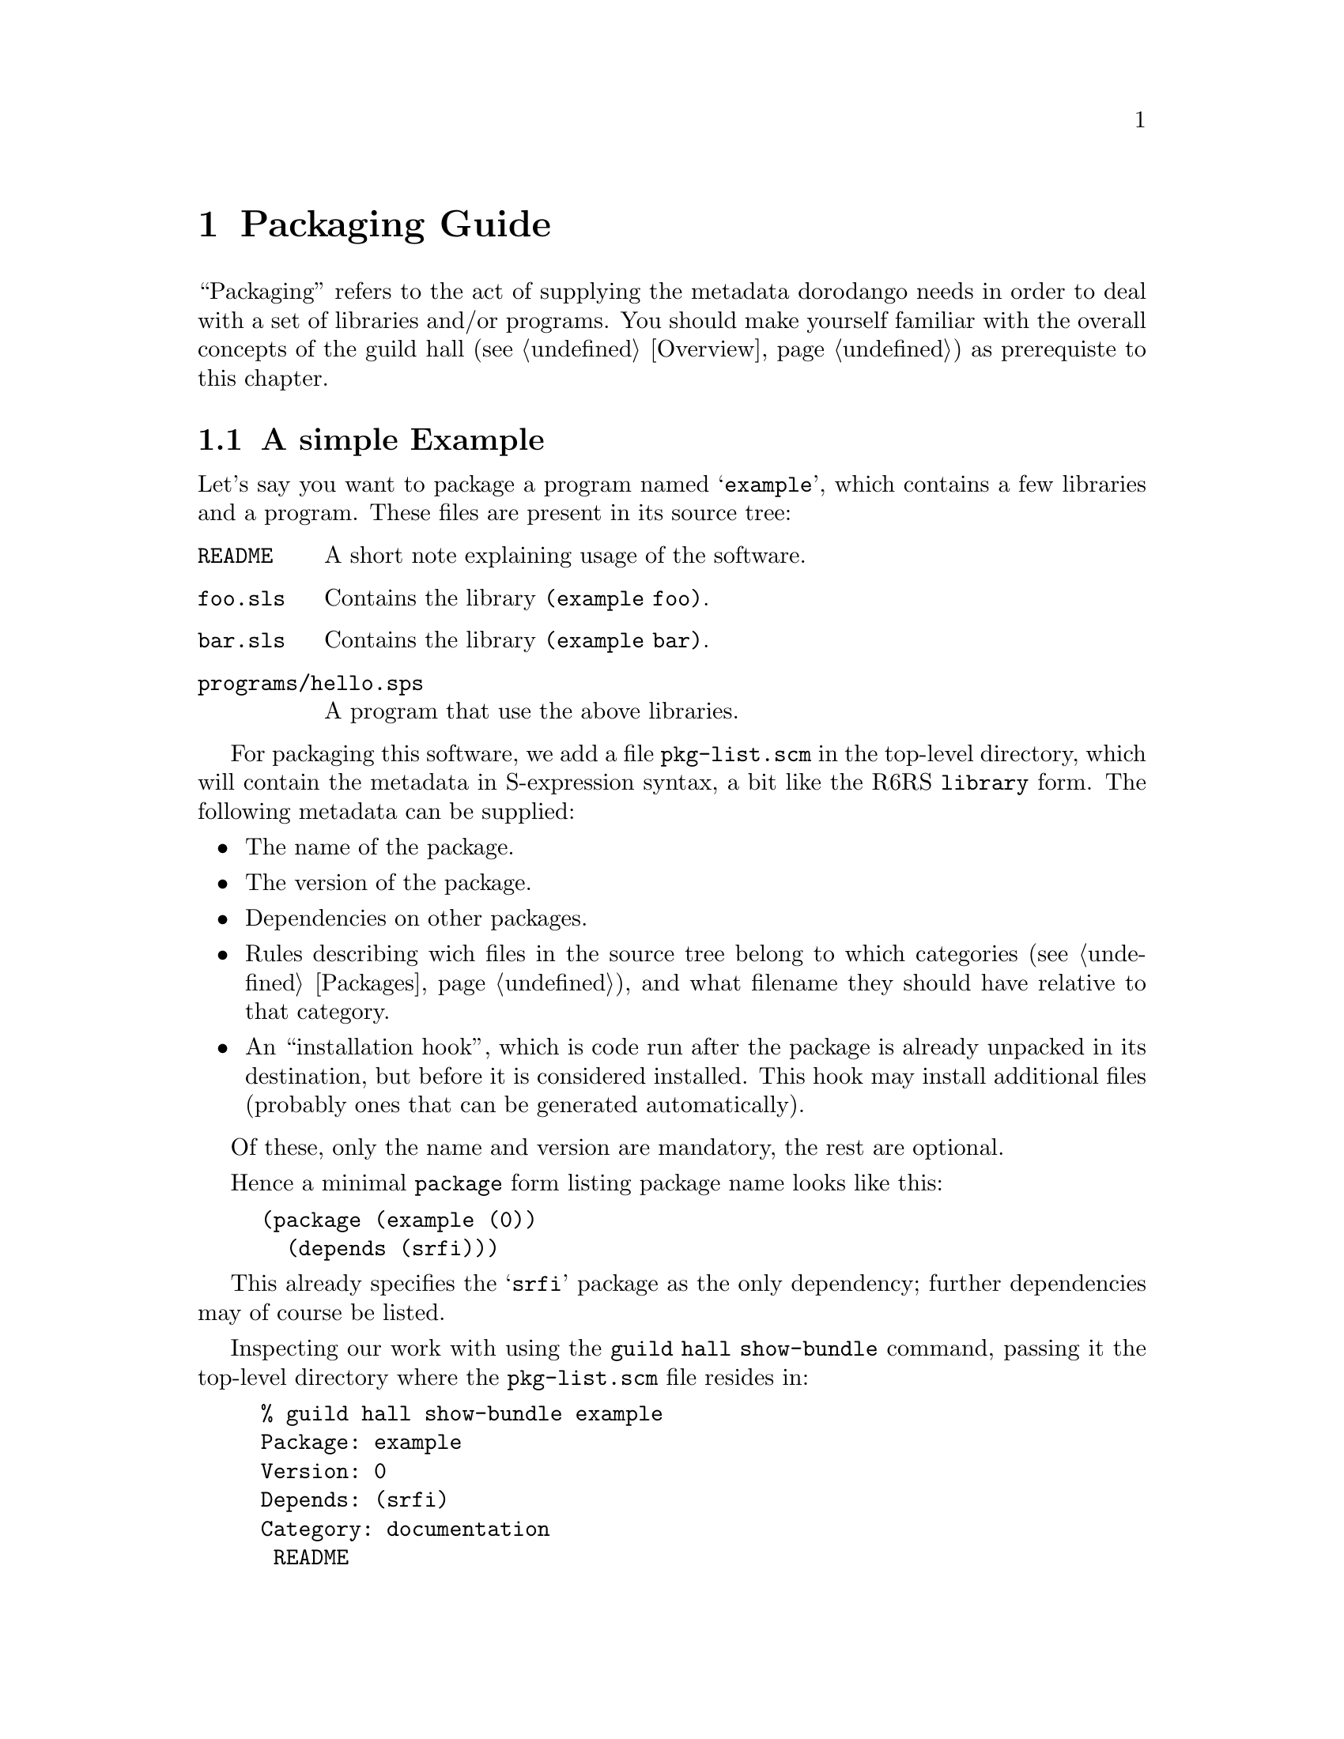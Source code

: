 @node Packaging Guide
@chapter Packaging Guide

``Packaging'' refers to the act of supplying the metadata dorodango
needs in order to deal with a set of libraries and/or programs. You
should make yourself familiar with the overall concepts of the guild
hall (@pxref{Overview}) as prerequiste to this chapter.

@menu
* A simple Example: Simple Packaging Example. Packaging in a nutshell
* The Metadata File:: The gory details
@end menu

@node Simple Packaging Example
@section A simple Example

Let's say you want to package a program named @samp{example}, which
contains a few libraries and a program. These files are present in its
source tree:

@table @file
@item README
A short note explaining usage of the software.
@item foo.sls
Contains the library @code{(example foo)}.
@item bar.sls
Contains the library @code{(example bar)}.
@item programs/hello.sps
A program that use the above libraries.
@end table

For packaging this software, we add a file @file{pkg-list.scm} in the
top-level directory, which will contain the metadata in S-expression
syntax, a bit like the R6RS @code{library} form. The following metadata
can be supplied:

@itemize @bullet
@item
The name of the package.
@item
The version of the package.
@item
Dependencies on other packages.
@item
Rules describing wich files in the source tree belong to which
categories (@pxref{Packages}), and what filename they should have
relative to that category.
@item
An ``installation hook'', which is code run after the package is already
unpacked in its destination, but before it is considered installed. This
hook may install additional files (probably ones that can be generated
automatically).
@end itemize

Of these, only the name and version are mandatory, the rest are
optional.

Hence a minimal @code{package} form listing package name looks like
this:

@lisp
(package (example (0))
  (depends (srfi)))
@end lisp

This already specifies the @samp{srfi} package as the only dependency;
further dependencies may of course be listed.

Inspecting our work with using the @command{guild hall show-bundle}
command, passing it the top-level directory where the
@file{pkg-list.scm} file resides in:

@example
% guild hall show-bundle example
Package: example
Version: 0
Depends: (srfi)
Category: documentation
 README
@end example

The package is nearly empty, besides the @file{README} file, which was
added to the @samp{documentation} category automatically. We need rules
dealing with the libraries and the program, which are missing:

@lisp
(package (example (0))
  (depends (srfi))
  (libraries
    (sls -> "example"))
  (programs
    (("programs" "hello.sps") -> "hello")))
@end lisp

The rule inside the @code{library} form says ``put all files with an
@samp{sls} extension below the @file{example} directory'', while the
@code{programs} rule tells the guild to place the file
@file{programs/hello} into the top-level directory of the
@samp{programs} category as file @file{hello}.

Now we have everything in its proper place, and we are done with
packaging this small example:

@example
% guild hall show-bundle example
Package: example
Version: 0
Depends: (srfi)
Category: libraries
 example/foo.sls
 example/bar.sls
Category: programs
 hello
Category: documentation
 README
@end example

For good measure, we should also add the @code{synopsis},
@code{description} and @code{homepage} properties to the package:

@lisp
(package (example (0))
  (depends (srfi))
  (synopsis "'Hello World' example")
  (description "This package contains a program that displays"
               "a familiar greeting.")
  (homepage "http://www.example.org/hello-world")
  (libraries
    (sls -> "example"))
  (programs
    (("programs" "hello.sps") -> "hello")))
@end lisp

@node The Metadata File
@section The Metadata File

A metadata file must be named @file{pkg-list.scm} and must be either
in the top-level directory or an immediate sub-directory of a bundle
to be considered by the guild. It contains one or more
@code{package} forms, thus declaring which packages are inside the
bundle.

The @code{package} form declares the name and version of the package,
and lists its properties, some of which are defined and used by the
guild, but there also may be additional properties used by other
software or humans.

This leads to the following BNF-style grammar for the file's contents:

@verbatim
<pkg-list> -> <pkg-form>+
<pkg-form> -> (package (<name> <version>) <property>*)
<property> -> <synopsis> | <description> | <homepage> 
   | <depends> | <category> | <hook> | <user-defined>
<synopsis> -> (synopsis <string>)
<description> -> (description <string>*)
<homepage> -> (homepage <string>)
<depends> -> (depends <pkg-reference>*)
<category> -> (<category-name> <file-rule>*)
<category-name> -> libraries | programs | documentation | man
<hook> -> (installation-hook (<hook-option>*) <hook-body>)
<user-defined> -> (<property-name> <property-value>)
@end verbatim

As should be recognizable from the above grammar, properties are
identified by a keyword, and have specific contents depending on that
keyword. Currently, the following keywords are defined and used by the
guild:

@table @code
@item synopsis
A short single line describing the package briefly.

@item description
A longer, possibly multi-line description of the package.

@item homepage
This should carry an URL on which information about the software
contained in the package can be found.

@item depends
Declares the package's dependencies.

@item libraries
@itemx programs
@itemx documentation
@itemx man
These are used for categorizing files contained in the package, so they
can be installed into the approriate place in the filesystem, depending
on the destination.

@item installation-hook
A package may specify actions to be executed during installation using
this property.

@end table

@subsection Package Versions

Each package has a version that can be ordered, so that a ``newer''
relation can be established. A version has two representations, one as a
text string (for use in file names and for human consumption in general)
and another one as S-expression, allowing easy embedding into and
manipulation in Scheme.

The S-expression representation is a sequence of lists of integers, for
example @samp{(1 2) (3)}, which is textually rendered as @samp{1.2-3} --
each list of integers is concatenated using a dot as separator, and
those groups are then concatenated with a dash separating them.

@subsection The package description

The properties @code{synopsis} and @code{description} are used convey
the purpose of the package to the user.

The value of the @code{synposis} property should be single string
shortly describing the package, such that it could be used in a sentence
starting with ``@var{package} is a(n) @dots{}''.

The @code{description} property contains a longer description of the
package, specified via a sequence of strings.  These sequence is handled
like like this:

@itemize @bullet
@item
If an item is starting with a space, it is treated as a verbatim line.
@item
If an item does @emph{not} start with a space, this item and all
subsequent ones that don't start with a space are treated as a paragraph
and are word-wrapped.
@item
Paragraphs are separated by empty strings.
@end itemize

@subsection Dependencies

A package can declare its dependencies on other packages via the
@code{depends} clause of the @code{package} form. A dependency names the
package depended upon and, optionally, constrains the version of that
package. In the following example, @samp{foo} depends on @samp{bar} and
@samp{baz}; the dependency on @samp{bar} is unconstrained, allowing for
any version of @samp{bar} to fulfill the dependency, while only a
version of @samp{baz} higher than 1.2-3 will satisfy the second
dependency.

@lisp
(package (foo (1 1))
  (depends (bar) 
           (foo (>= (1 2) (3)))))
@end lisp

This is the BNF grammar for the package references used in the
@code{depends} clause:

@verbatim
<pkg-reference> -> (<pkg-name>) | (<pkg-name> <version-constraint>)
<version-constraint> -> <version> | (<comparator> <version>)
   | (not <version-constraint>) 
   | (or <version-contraint>*)
   | (and <version-constraint>*)
<comparator> -> <= | >= | < | >
<version> -> <part>+
<part> -> (<integer>+)
@end verbatim

@subsection Categories

A package's files are grouped into categories to allow installation into
appropriate places in the filesystem. Each category contains a (possibly
empty) subset of the files contained in or below the directory the
metadata file resides in.

A file can belong into at most one category. It can be mapped to any
location (relative filename) inside that category, regardless of its
physical location relative to the metadata file. To specify this
mapping, a set of rules may be specified for each category known to
guild, using the following grammar (see the
@uref{http://synthcode.com/scheme/irregex/, IrRegular expression
documentation} for the SRE syntax supported by the guild):

@verbatim
<file-rule> -> <source> | <source> -> <destination>
   | (exclude <source>*)
<source> -> <string> | <path-with-tail>
<path-with-tail> -> (<string>* <tail>) | <tail>
<tail> -> * | sls | (: <sre>*)
@end verbatim

For instance, the following rules are used for the @verb{|libraries|}
category in the packaging of the SRFI collection:

@lisp
(libraries ((: "%3a" (* any)) -> "srfi")
           ("private" -> ("srfi" "private")))
@end lisp

In plain English, this means ``put any files and directories starting
with ``%3a'' below the @file{srfi} directory, and put the file (or, in
this case, directory) @file{private} in @file{srfi/private}.

@subsection Hooks

Hooks are a mechanism to perform actions during package installation. To
that end, the package maintainer writes Scheme code resembling an R6RS
program. The code must satisfy certain properties, namely that the last
expression of the ``program'' must evaluate to a single-argument
procedure that is invoked when the package is installed. The details of
that procedure will be discussed below, but first the grammar for the
hook options and body:

@verbatim
<hook-option> -> (needs-source? . <boolean>)
<hook-body> -> (import <library-reference>+) <definitions> <expressions>
@end verbatim

Hooks are not evaluated and executed by guild-hall itself, since
guild-hall may be installed in a different destination than that which
the package in question should be installed into. Evaluating hooks in
guild-hall's own context would hence pose the problem that the hook
could rely neither on libraries provided by its package nor its
dependencies. For this reason, guild-hall spawns a small helper
program.  With this way of proceeding, the following objectives are
achieved:

@itemize @bullet
@item
An installation hook may @code{import} libraries that are part of the
package or its dependencies.
@item
An installation hook is executed using the Scheme implementation
configured for the destination that the package in question is being
installed to.
@end itemize

However, due to the way the communication of the guild with helper
program running the hook is implemented currently, a hook must not use
the standard output or input ports, as these are used for
communication (the standard error port can be used, however). This
restriction will be hopefully lifted in a later version of the
guild hall.

@subsubsection Hook options

The only supported option supported currently is @code{needs-source?},
which specifies whether the hook requires the unpackaged source of the
package for its operation.  The @code{needs-source?} option defaults to
@code{#f}.

@subsubsection The hook agent

As mentioned before, the single-argument procedure that is the result of
the last expression of the hook body is executed by the package manager.
Its single argument is an ``hook agent'' procedure, which can be invoked
to trigger actions of the package manager on behalf of the hook. The
first argument to this procedure is the name of the desired action,
further arguments depend on the action specified.  Currently, the
following actions are available:

@deffn Action install-file category dest-filename src-filename
Install file @var{src-filename}, which is a string referring to an
existing file.
@end deffn

@deffn Action package-name
Returns the name of the package being installed.
@end deffn

@deffn Action unpacked-source
Returns the path of the contents of the extracted package as a string,
or @code{#f}, if the @code{needs-source?} option was not specified or
@code{#f}.
@end deffn
